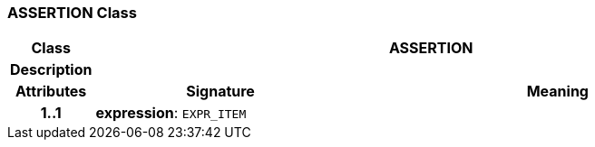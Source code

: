 === ASSERTION Class

[cols="^1,3,5"]
|===
h|*Class*
2+^h|*ASSERTION*

h|*Description*
2+a|

h|*Attributes*
^h|*Signature*
^h|*Meaning*

h|*1..1*
|*expression*: `EXPR_ITEM`
a|
|===
